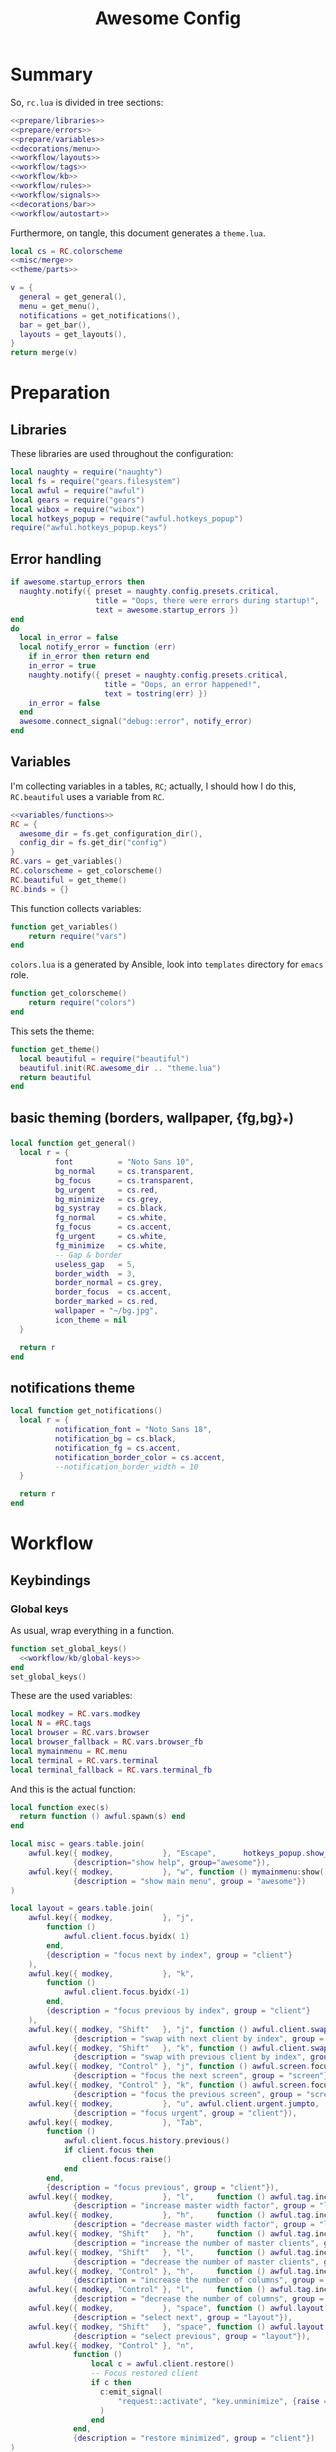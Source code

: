 #+TITLE: Awesome Config

* Summary
So, ~rc.lua~ is divided in tree sections:
#+begin_src lua :tangle rc.lua :noweb yes :comments noweb
  <<prepare/libraries>>
  <<prepare/errors>>
  <<prepare/variables>>
  <<decorations/menu>>
  <<workflow/layouts>>
  <<workflow/tags>>
  <<workflow/kb>>
  <<workflow/rules>>
  <<workflow/signals>>
  <<decorations/bar>>
  <<workflow/autostart>>
#+end_src
Furthermore, on tangle, this document generates a ~theme.lua~.
#+begin_src lua :tangle theme.lua :noweb yes
  local cs = RC.colorscheme
  <<misc/merge>>
  <<theme/parts>>
  
  v = {
    general = get_general(),
    menu = get_menu(),
    notifications = get_notifications(),
    bar = get_bar(),
    layouts = get_layouts(),
  }
  return merge(v)
#+end_src
* Preparation
** Libraries
These libraries are used throughout the configuration:
#+name: prepare/libraries
#+begin_src lua
  local naughty = require("naughty")
  local fs = require("gears.filesystem")
  local awful = require("awful")
  local gears = require("gears")
  local wibox = require("wibox")
  local hotkeys_popup = require("awful.hotkeys_popup")
  require("awful.hotkeys_popup.keys")
#+end_src
** Error handling
#+name: prepare/errors
#+begin_src lua
  if awesome.startup_errors then
    naughty.notify({ preset = naughty.config.presets.critical,
                     title = "Oops, there were errors during startup!",
                     text = awesome.startup_errors })
  end
  do
    local in_error = false
    local notify_error = function (err)
      if in_error then return end
      in_error = true
      naughty.notify({ preset = naughty.config.presets.critical,
                       title = "Oops, an error happened!",
                       text = tostring(err) })
      in_error = false
    end
    awesome.connect_signal("debug::error", notify_error)
  end
#+end_src
** Variables
I'm collecting variables in a tables, ~RC~; actually, I should how I
do this, ~RC.beautiful~ uses a variable from ~RC~.
#+name: prepare/variables
#+begin_src lua :noweb yes
  <<variables/functions>>
  RC = {
    awesome_dir = fs.get_configuration_dir(),
    config_dir = fs.get_dir("config")
  }
  RC.vars = get_variables()
  RC.colorscheme = get_colorscheme()
  RC.beautiful = get_theme()
  RC.binds = {}
#+end_src
This function collects variables:
#+begin_src lua :noweb-ref variables/functions
  function get_variables()
      return require("vars")
  end
#+end_src
~colors.lua~ is a generated by Ansible, look into ~templates~ directory for ~emacs~ role.
#+begin_src lua :noweb-ref variables/functions
  function get_colorscheme()
      return require("colors")
  end
#+end_src
This sets the theme:
#+begin_src lua :noweb-ref variables/functions
  function get_theme()
    local beautiful = require("beautiful")
    beautiful.init(RC.awesome_dir .. "theme.lua")
    return beautiful
  end
#+end_src
** basic theming (borders, wallpaper, {fg,bg}_*)
#+begin_src lua :noweb yes :noweb-ref theme/parts
  local function get_general()
    local r = {
            font          = "Noto Sans 10",
            bg_normal     = cs.transparent,
            bg_focus      = cs.transparent,
            bg_urgent     = cs.red,
            bg_minimize   = cs.grey,
            bg_systray    = cs.black,
            fg_normal     = cs.white,
            fg_focus      = cs.accent,
            fg_urgent     = cs.white,
            fg_minimize   = cs.white,
            -- Gap & border
            useless_gap   = 5,
            border_width  = 3,
            border_normal = cs.grey,
            border_focus  = cs.accent,
            border_marked = cs.red,
            wallpaper = "~/bg.jpg",
            icon_theme = nil
    }

    return r
  end
#+end_src
** notifications theme
#+begin_src lua :noweb-ref theme/parts
  local function get_notifications()  
    local r = {
            notification_font = "Noto Sans 18",
            notification_bg = cs.black,
            notification_fg = cs.accent,
            notification_border_color = cs.accent,
            --notification_border_width = 10
    }

    return r
  end
#+end_src
* Workflow
** Keybindings
*** Global keys
As usual, wrap everything in a function.
#+begin_src lua :noweb yes :noweb-ref workflow/kb
  function set_global_keys()
    <<workflow/kb/global-keys>>
  end
  set_global_keys()
#+end_src
These are the used variables:
#+begin_src lua :noweb-ref workflow/kb/global-keys
local modkey = RC.vars.modkey
local N = #RC.tags
local browser = RC.vars.browser
local browser_fallback = RC.vars.browser_fb
local mymainmenu = RC.menu
local terminal = RC.vars.terminal
local terminal_fallback = RC.vars.terminal_fb
#+end_src
And this is the actual function:
#+begin_src lua :noweb-ref workflow/kb/global-keys
local function exec(s)
  return function () awful.spawn(s) end
end

local misc = gears.table.join(
    awful.key({ modkey,           }, "Escape",      hotkeys_popup.show_help,
              {description="show help", group="awesome"}),
    awful.key({ modkey,           }, "w", function () mymainmenu:show() end,
              {description = "show main menu", group = "awesome"})
)

local layout = gears.table.join(
    awful.key({ modkey,           }, "j",
        function ()
            awful.client.focus.byidx( 1)
        end,
        {description = "focus next by index", group = "client"}
    ),
    awful.key({ modkey,           }, "k",
        function ()
            awful.client.focus.byidx(-1)
        end,
        {description = "focus previous by index", group = "client"}
    ),
    awful.key({ modkey, "Shift"   }, "j", function () awful.client.swap.byidx(  1)    end,
              {description = "swap with next client by index", group = "client"}),
    awful.key({ modkey, "Shift"   }, "k", function () awful.client.swap.byidx( -1)    end,
              {description = "swap with previous client by index", group = "client"}),
    awful.key({ modkey, "Control" }, "j", function () awful.screen.focus_relative( 1) end,
              {description = "focus the next screen", group = "screen"}),
    awful.key({ modkey, "Control" }, "k", function () awful.screen.focus_relative(-1) end,
              {description = "focus the previous screen", group = "screen"}),
    awful.key({ modkey,           }, "u", awful.client.urgent.jumpto,
              {description = "focus urgent", group = "client"}),
    awful.key({ modkey,           }, "Tab",
        function ()
            awful.client.focus.history.previous()
            if client.focus then
                client.focus:raise()
            end
        end,
        {description = "focus previous", group = "client"}),
    awful.key({ modkey,           }, "l",     function () awful.tag.incmwfact( 0.05)          end,
              {description = "increase master width factor", group = "layout"}),
    awful.key({ modkey,           }, "h",     function () awful.tag.incmwfact(-0.05)          end,
              {description = "decrease master width factor", group = "layout"}),
    awful.key({ modkey, "Shift"   }, "h",     function () awful.tag.incnmaster( 1, nil, true) end,
              {description = "increase the number of master clients", group = "layout"}),
    awful.key({ modkey, "Shift"   }, "l",     function () awful.tag.incnmaster(-1, nil, true) end,
              {description = "decrease the number of master clients", group = "layout"}),
    awful.key({ modkey, "Control" }, "h",     function () awful.tag.incncol( 1, nil, true)    end,
              {description = "increase the number of columns", group = "layout"}),
    awful.key({ modkey, "Control" }, "l",     function () awful.tag.incncol(-1, nil, true)    end,
              {description = "decrease the number of columns", group = "layout"}),
    awful.key({ modkey,           }, "space", function () awful.layout.inc( 1)                end,
              {description = "select next", group = "layout"}),
    awful.key({ modkey, "Shift"   }, "space", function () awful.layout.inc(-1)                end,
              {description = "select previous", group = "layout"}),
    awful.key({ modkey, "Control" }, "n",
              function ()
                  local c = awful.client.restore()
                  -- Focus restored client
                  if c then
                    c:emit_signal(
                        "request::activate", "key.unminimize", {raise = true}
                    )
                  end
              end,
              {description = "restore minimized", group = "client"})
)

local programs = gears.table.join(
    -- Standard program
    awful.key({ modkey,           }, "s", exec(terminal),
              {description = "open a terminal", group = "launcher"}),
    awful.key({ modkey, "Shift"   }, "s", exec(terminal_fallback),
              {description = "open a terminal", group = "launcher"}),
    awful.key({ modkey,           }, "b", exec(browser),
              {description = "open a browser", group = "launcher"}),
    awful.key({ modkey, "Shift"   }, "b", exec(browser_fallback),
              {description = "open a browser", group = "launcher"}),
    awful.key({ modkey,           }, "Return", function () awful.spawn("emojis") end,
              {description = "open a browser", group = "launcher"}),
    awful.key({ modkey,           }, "e", exec("emacsclient -c"),
              {description = "open emacs", group = "launcher"}),
    -- Menus
    awful.key({ modkey }, "Tab", function() awful.spawn("menu") end,
              {description = "run menu", group = "launcher"}),
    awful.key({ modkey }, "p", function() awful.spawn("passmenu") end,
              {description = "copy pwd", group = "launcher"})
)

local notifications = gears.table.join(
    awful.key({ modkey }, "t", exec("timebat"),
              {description = "Show time/battery", group = "notifications"})
)

local media = gears.table.join(
    -- Brightness
    awful.key({}, "XF86MonBrightnessUp", exec("light -A 10"),
              {description = "Increase brightness", group = "media"}),
    awful.key({}, "XF86MonBrightnessDown", exec("light -U 10"),
              {description = "Decrease brightness", group = "media"}),
    -- Volume
    awful.key({}, "XF86AudioMute", exec("pactl set-sink-mute @DEFAULT_SINK@ toggle "),
              {description = "Toggle volume", group = "media"}),
    awful.key({}, "XF86AudioRaiseVolume", exec("pactl set-sink-volume @DEFAULT_SINK@ +10%"),
              {description = "Raise volume", group = "media"}),
    awful.key({}, "XF86AudioLowerVolume", exec("pactl set-sink-volume @DEFAULT_SINK@ -10%"),
              {description = "Decrease volume", group = "media"}),
    awful.key({ modkey }, "m", exec("btmic"),
              {description = "Toggle mic", group = "media"}),
    -- MPD
    awful.key({}, "XF86AudioPlay", exec("song toggle"),
              {description = "Pause/play music", group = "media"}),
    awful.key({}, "XF86AudioNext", exec("song next"),
              {description = "Next song", group = "media"}),
    awful.key({}, "XF86AudioPrev", exec("song prev"),
              {description = "Prev song", group = "media"}),
    -- Screenshot
    awful.key({}, "Print", exec("flameshot gui"),
              {description = "Screenshot", group = "media"})
)

-- Bind all key numbers to tags.
-- Be careful: we use keycodes to make it work on any keyboard layout.
-- This should map on the top row of your keyboard, usually 1 to 9.
ws = gears.table.join()
for i = 1, N do
    ws = gears.table.join(ws,
        -- View tag only.
        awful.key({ modkey }, "#" .. i + 9,
                  function ()
                        local screen = awful.screen.focused()
                        local tag = screen.tags[i]
                        if tag then
                           tag:view_only()
                        end
                  end,
                  {description = "view tag #"..i, group = "tag"}),
        -- Toggle tag display.
        awful.key({ modkey, "Shift" }, "#" .. i + 9,
                  function ()
                      if client.focus then
                          local tag = client.focus.screen.tags[i]
                          if tag then
                              client.focus:move_to_tag(tag)
                          end
                     end
                  end,
                  {description = "move focused client to tag #"..i, group = "tag"})
    )
end

local global_keys = gears.table.join(misc,layout,programs,media,notifications,ws)
root.keys(global_keys)
#+end_src
*** Global buttons
As usual, wrap everything in a function.
#+begin_src lua :noweb yes :noweb-ref workflow/kb
  function set_global_buttons()
    <<workflow/kb/global-buttons>>
  end
  set_global_buttons()
#+end_src
These are the used variables:
#+begin_src lua :noweb-ref workflow/kb/global-buttons
local mymainmenu = RC.menu
local modkey = RC.vars.modkey
#+end_src
Actual function
#+begin_src lua :noweb-ref workflow/kb/global-buttons
local r = gears.table.join(
    awful.button({ }, 3, function () mymainmenu:toggle() end)
)
root.buttons(r)
#+end_src
*** Client keys
Wrap everything in a function:
#+begin_src lua :noweb yes :noweb-ref workflow/kb
  function set_client_keys()
    <<workflow/kb/client_keys>>
  end
  RC.binds.ck = set_client_keys()
#+end_src
Actual keybindings:
#+begin_src lua :noweb-ref workflow/kb/client_keys
  local modkey = RC.vars.modkey

  local r = gears.table.join(
      awful.key({ modkey }, "f",
          function (c)
              c.fullscreen = not c.fullscreen
              c:raise()
          end,
          {description = "toggle fullscreen", group = "client"}),
      awful.key({ modkey, "Shift" }, "q", function (c) c:kill() end,
                {description = "close", group = "client"}),
      awful.key({ modkey }, "o", function (c) c:move_to_screen() end,
                {description = "move to screen", group = "client"}),
      awful.key({ modkey, "Control" }, "space",  awful.client.floating.toggle,
                {description = "toggle floating", group = "client"}),
      awful.key({ modkey }, "n",
          function (c)
              -- The client currently has the input focus, so it cannot be
              -- minimized, since minimized clients can't have the focus.
              c.minimized = true
          end ,
          {description = "minimize", group = "client"})
  )

  return r
#+end_src
*** Client buttons
Wrap everything in a function:
#+begin_src lua :noweb yes :noweb-ref workflow/kb
  function set_client_buttons()
    <<workflow/kb/client_buttons>>
  end
  RC.binds.cb = set_client_buttons()
#+end_src
Actual buttons:
#+begin_src lua :noweb-ref workflow/kb/client_buttons
  local modkey = RC.vars.modkey

  local r = gears.table.join(
      awful.button({ }, 1, function (c)
          c:emit_signal("request::activate", "mouse_click", {raise = true})
      end),
      awful.button({ modkey }, 1, function (c)
          c:emit_signal("request::activate", "mouse_click", {raise = true})
          awful.mouse.client.move(c)
      end),
      awful.button({ modkey }, 3, function (c)
          c:emit_signal("request::activate", "mouse_click", {raise = true})
          awful.mouse.client.resize(c)
      end)
  )

  return r
#+end_src
*** Taglist buttons
Wrap everything in a function:
#+begin_src lua :noweb yes :noweb-ref workflow/kb
  function set_taglist_buttons()
    <<workflow/kb/taglist>>
  end
  RC.binds.tags = set_taglist_buttons()
#+end_src
This the actual code:
#+name: workflow/kb/taglist
#+begin_src lua
  local modkey = RC.vars.modkey

  -- Create a wibox for each screen and add it
  local r = gears.table.join(
                      awful.button({ }, 1, function(t) t:view_only() end),
                      awful.button({ modkey }, 1, function(t)
                                                if client.focus then
                                                    client.focus:move_to_tag(t)
                                                end
                                            end),
                      awful.button({ }, 3, awful.tag.viewtoggle),
                      awful.button({ modkey }, 3, function(t)
                                                if client.focus then
                                                    client.focus:toggle_tag(t)
                                                end
                                            end),
                      awful.button({ }, 4, function(t) awful.tag.viewnext(t.screen) end),
                      awful.button({ }, 5, function(t) awful.tag.viewprev(t.screen) end)
                  )

  return r
#+end_src
*** Tasklist buttons
Wrap everything in a function:
#+begin_src lua :noweb yes :noweb-ref workflow/kb
  function set_tasklist_buttons()
    <<workflow/kb/tasklist>>
  end
  RC.binds.task = set_tasklist_buttons()
#+end_src
This the actual code:
#+name: workflow/kb/tasklist
#+begin_src lua
  local r = gears.table.join(
                       awful.button({ }, 1, function (c)
                                                if c == client.focus then
                                                    c.minimized = true
                                                else
                                                    c:emit_signal(
                                                        "request::activate",
                                                        "tasklist",
                                                        {raise = true}
                                                    )
                                                end
                                            end),
                       awful.button({ }, 3, function()
                                                awful.menu.client_list({ theme = { width = 250 } })
                                            end),
                       awful.button({ }, 4, function ()
                                                awful.client.focus.byidx(1)
                                            end),
                       awful.button({ }, 5, function ()
                                                awful.client.focus.byidx(-1)
                                            end))

  return r
#+end_src
** Layouts
#+name: workflow/layouts
#+begin_src lua
  function set_layouts()
    awful.layout.layouts = {
        awful.layout.suit.tile,
        awful.layout.suit.floating,
    }
  end
  set_layouts()
#+end_src
This is the relevant code snippet for the theme::
#+begin_src lua :noweb-ref theme/parts
  local function get_layouts()
    local fs = require("gears.filesystem")
    local themes_path = fs.get_themes_dir()

    local r = {
        layout_fairh = themes_path.."default/layouts/fairhw.png",
        layout_fairv = themes_path.."default/layouts/fairvw.png",
        layout_floating  = themes_path.."default/layouts/floatingw.png",
        layout_magnifier = themes_path.."default/layouts/magnifierw.png",
        layout_max = themes_path.."default/layouts/maxw.png",
        layout_fullscreen = themes_path.."default/layouts/fullscreenw.png",
        layout_tilebottom = themes_path.."default/layouts/tilebottomw.png",
        layout_tileleft   = themes_path.."default/layouts/tileleftw.png",
        layout_tile= themes_path.."default/layouts/tilew.png",
        layout_tiletop = themes_path.."default/layouts/tiletopw.png",
        layout_spiral  = themes_path.."default/layouts/spiralw.png",
        layout_dwindle = themes_path.."default/layouts/dwindlew.png",
        layout_cornernw = themes_path.."default/layouts/cornernww.png",
        layout_cornerne = themes_path.."default/layouts/cornernew.png",
        layout_cornersw = themes_path.."default/layouts/cornersww.png",
        layout_cornerse = themes_path.."default/layouts/cornersew.png",
    }

    return r
  end
#+end_src
** Tags
This defines the tags and connect them to each screen:
#+name: workflow/tags
#+begin_src lua
  function get_tags()
    local awful = require("awful")

    local tags = { "1", "2", "3", "4", "5", "6", "7", "8" }
    awful.screen.connect_for_each_screen(function(s)
      -- Each screen has its own tag table.
      awful.tag(tags, s, awful.layout.layouts[1])
    end)

    return tags
  end
  RC.tags = get_tags()
#+end_src
** Rules
#+name: workflow/rules
#+begin_src lua :noweb yes
  local beautiful = RC.beautiful
  local clientbuttons = RC.binds.cb
  local clientkeys = RC.binds.ck

  -- Rules to apply to new clients (through the "manage" signal).
  awful.rules.rules = {
      -- All clients will match this rule.
      { rule = { },
        properties = { border_width = beautiful.border_width,
                       border_color = beautiful.border_normal,
                       focus = awful.client.focus.filter,
                       raise = true,
                       keys = clientkeys,
                       buttons = clientbuttons,
                       screen = awful.screen.preferred,
                       placement = awful.placement.no_overlap+awful.placement.no_offscreen
          }
      },

      -- Popups -> floating
      { rule_any = {
          role = {
            "AlarmWindow",  -- Thunderbird's calendar.
            "ConfigManager",  -- Thunderbird's about:config.
            "pop-up",       -- e.g. Google Chrome's (detached) Developer Tools.
          },
          class = { "Gcr-prompter" },
        }, properties = { floating = true, placement = awful.placement.centered }},

      ---- Program -> tags
      -- Tag 1
      { rule = { class = "kitty" },
        properties = { tag = "1" } },
      -- Tag 2
      { rule = { role = "browser" },
        properties = { tag = "2" } },
      { rule = { class = "qutebrowser" },
        properties = { tag = "2" } },
      -- Tag 3
      { rule = { class = "Thunderbird" },
        properties = { tag = "3" } },
      { rule = { class = "Pavucontrol" },
        properties = { tag = "4" } },
  }
#+end_src
** Signals
#+name: workflow/signals
#+begin_src lua :noweb yes
  local beautiful = RC.beautiful

  require("awful.autofocus")
  require("awful.remote")

  -- Signal function to execute when a new client appears.
  client.connect_signal("manage", function (c)
      -- Set the windows at the slave,
      -- i.e. put it at the end of others instead of setting it master.
      if not awesome.startup then awful.client.setslave(c) end

      if awesome.startup
        and not c.size_hints.user_position
        and not c.size_hints.program_position then
          -- Prevent clients from being unreachable after screen count changes.
          awful.placement.no_offscreen(c)
      end

      -- c.shape = gears.shape.rounded_rect
  end)

  -- Enable sloppy focus, so that focus follows mouse.
  client.connect_signal("mouse::enter", function(c)
      c:emit_signal("request::activate", "mouse_enter", {raise = false})
  end)

  client.connect_signal("focus", function(c) c.border_color = beautiful.border_focus end)
  client.connect_signal("unfocus", function(c) c.border_color = beautiful.border_normal end)

  ------ WALLPAPER

  local function set_wallpaper(s)
      -- Wallpaper
      if beautiful.wallpaper then
          local wallpaper = beautiful.wallpaper
          -- If wallpaper is a function, call it with the screen
          if type(wallpaper) == "function" then
              wallpaper = wallpaper(s)
          end
          gears.wallpaper.maximized(wallpaper, s, false)
      end
  end

  screen.connect_signal("property::geometry", set_wallpaper)

  awful.screen.connect_for_each_screen(function(s)
          set_wallpaper(s)
  end)
#+end_src
** Autostart
#+name: workflow/autostart
#+begin_src lua
  RC.autostart = RC.config_dir .. "autostart"
  require("awful.util").spawn("chmod +x " .. RC.autostart)
  require("awful.util").spawn(RC.autostart)
#+end_src
This is the autostart script:
#+begin_src bash :tangle autostart
  #!/bin/bash
  while read -r line; do
  PROGRAM=$(echo $line | cut -d" " -f1)
  pidof -q $PROGRAM || $line &
  done <<EOF
  picom --experimental-backends
  flameshot
  EOF
#+end_src
* Decorations
** Menu
Wrap everything in a function:
#+name: decorations/menu
#+begin_src lua :noweb yes
  function get_menu()
  <<decorations/menu/functions>>
  end
  RC.menu = get_menu()
#+end_src
It depend on this variables:
#+begin_src lua :noweb-ref decorations/menu/functions
  local beautiful = RC.beautiful
  local terminal = RC.vars.terminal
  local browser = RC.vars.browser
  local editor_cmd = RC.vars.editor_cmd
#+end_src
Create a launcher widget and a main menu:
#+begin_src lua :noweb-ref decorations/menu/functions
  local awesomemenu = {
      { "hotkeys", function() hotkeys_popup.show_help(nil, awful.screen.focused()) end },
      { "manual", terminal .. " -e man awesome" },
      { "edit config", editor_cmd .. " " .. awesome.conffile },
      { "restart", awesome.restart },
      { "quit", function() awesome.quit() end },
  }

  local menu_items = {
      { "open terminal", terminal },
      { "open browser", browser },
      { "awesome", awesomemenu, beautiful.awesome_icon },
  }

  return awful.menu({ items = menu_items } )
#+end_src
This is the theme menu:
#+begin_src lua :noweb-ref theme/parts
  function get_menu()
    local theme_assets = require("beautiful.theme_assets")
    local xresources = require("beautiful.xresources")
    local dpi = xresources.apply_dpi

    local gfs = require("gears.filesystem")
    local themes_path = gfs.get_themes_dir()

    local height = dpi(25)
    local taglist_square_size = dpi(4)

    local r = {
            menu_font = "noto 18",
            menu_submenu_icon = themes_path.."default/submenu.png",
            -- colors
            menu_bg_normal = cs.black_semi,
            menu_bg_focus = cs.accent_semi,
            menu_fg_normal = cs.white,
            menu_fg_focus = cs.white,
            menu_border_color = cs.accent,
            -- geometry
            menu_height = height,
            menu_width  = dpi(200),
            taglist_squares_sel = theme_assets.taglist_squares_sel(
                taglist_square_size, cs.accent
            ),
            taglist_squares_unsel = theme_assets.taglist_squares_unsel(
                taglist_square_size, cs.white
            ),
            awesome_icon = theme_assets.awesome_icon(
                height, cs.transparent, cs.accent
            ),
    }

    return r
  end
#+end_src
** Bar
Wrap everything into a function:
#+name: decorations/bar
#+begin_src lua :noweb yes
  function set_bar()
    <<decorations/bar/f>>
  end
  set_bar()
#+end_src
Needed variables:
#+begin_src lua :noweb-ref decorations/bar/f
local taglist_buttons = RC.binds.tags
local tasklist_buttons = RC.binds.task
local beautiful = RC.beautiful
local mymainmenu = RC.menu
#+end_src
Actual bar, I should split it in more manageable bits:
#+begin_src lua :noweb-ref decorations/bar/f
  -- Keyboard map indicator and switcher
  mykeyboardlayout = awful.widget.keyboardlayout()
  -- Create a textclock widget
  mytextclock = wibox.widget.textclock()

  bar_bg = RC.colorscheme.black_semi
  awful.screen.connect_for_each_screen(function(s)
      -- Create a promptbox for each screen
      s.mypromptbox = awful.widget.prompt()
      -- Create an imagebox widget which will contain an icon indicating which layout we're using.
      -- We need one layoutbox per screen.
      s.mylayoutbox = awful.widget.layoutbox(s)
      s.mylayoutbox:buttons(gears.table.join(
                             awful.button({ }, 1, function () awful.layout.inc( 1) end),
                             awful.button({ }, 3, function () awful.layout.inc(-1) end),
                             awful.button({ }, 4, function () awful.layout.inc( 1) end),
                             awful.button({ }, 5, function () awful.layout.inc(-1) end)))
      -- Create a taglist widget
      s.mytaglist = awful.widget.taglist {
          screen  = s,
          filter  = awful.widget.taglist.filter.all,
          buttons = taglist_buttons
      }

      s.mytasklist = awful.widget.tasklist {
          screen  = s,
          filter  = awful.widget.tasklist.filter.currenttags,
          buttons = tasklist_buttons
      }
      -- Create the wibox
      s.mywibox = awful.wibar({ position = "top", screen = s, bg = bar_bg })

      -- Add widgets to the wibox
      s.mywibox:setup {
          layout = wibox.layout.align.horizontal,
          { -- Left widgets
              layout = wibox.layout.fixed.horizontal,
              s.mytaglist,
              s.mypromptbox,
          },
          s.mytasklist, -- Middle widget
          { -- Right widgets
              layout = wibox.layout.fixed.horizontal,
              mpd,
              wibox.widget.systray(),
              mytextclock,
              s.mylayoutbox,
          },
      }
  end)
#+end_src
This is bar theme:
#+begin_src lua :noweb-ref theme/parts
  local function get_bar()
    local r = {
            taglist_fg_focus = cs.black,
            taglist_bg_focus = cs.accent_semi,
            tasklist_fg_normal = cs.white,
            tasklist_fg_focus = cs.black,
            tasklist_bg_focus = cs.accent_semi,
            tasklist_bg_minimize = cs.black_semi,
            tasklist_fg_minimize = cs.white,
    }

    return r
  end
#+end_src
* Miscellanous
** merge()
#+name: misc/merge
#+begin_src lua
  local function merge(v)
      local r = {}
      for _,t in pairs(v) do
          for k,v in pairs(t) do
              r[k] = v
          end
      end
      return r
  end
#+end_src
#+end_src
* Theme
